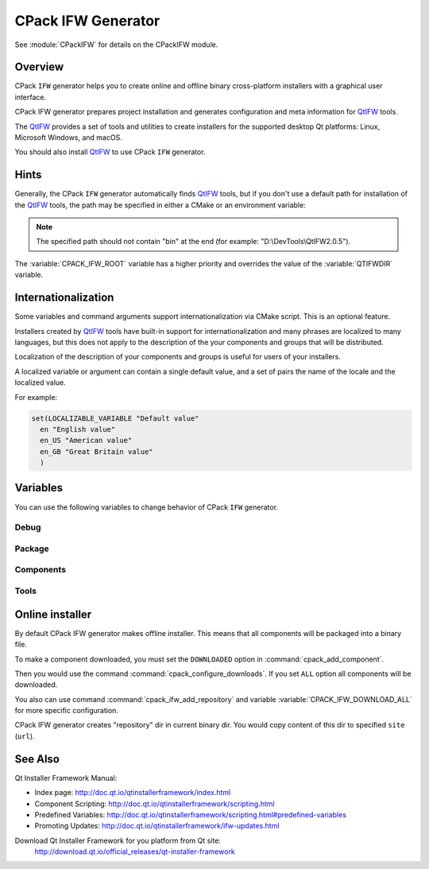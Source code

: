 CPack IFW Generator
-------------------

See :module:`CPackIFW` for details on the CPackIFW module.

.. _QtIFW: http://doc.qt.io/qtinstallerframework/index.html


Overview
^^^^^^^^

CPack ``IFW`` generator helps you to create online and offline
binary cross-platform installers with a graphical user interface.

CPack IFW generator prepares project installation and generates configuration
and meta information for QtIFW_ tools.

The QtIFW_ provides a set of tools and utilities to create
installers for the supported desktop Qt platforms: Linux, Microsoft Windows,
and macOS.

You should also install QtIFW_ to use CPack ``IFW`` generator.

Hints
^^^^^

Generally, the CPack ``IFW`` generator automatically finds QtIFW_ tools,
but if you don't use a default path for installation of the QtIFW_ tools,
the path may be specified in either a CMake or an environment variable:

.. variable:: CPACK_IFW_ROOT

 An CMake variable which specifies the location of the QtIFW_ tool suite.

 The variable will be cached in the ``CPackConfig.cmake`` file and used at
 CPack runtime.

.. variable:: QTIFWDIR

 An environment variable which specifies the location of the QtIFW_ tool
 suite.

.. note::
  The specified path should not contain "bin" at the end
  (for example: "D:\\DevTools\\QtIFW2.0.5").

The :variable:`CPACK_IFW_ROOT` variable has a higher priority and overrides
the value of the :variable:`QTIFWDIR` variable.

Internationalization
^^^^^^^^^^^^^^^^^^^^

Some variables and command arguments support internationalization via
CMake script. This is an optional feature.

Installers created by QtIFW_ tools have built-in support for
internationalization and many phrases are localized to many languages,
but this does not apply to the description of the your components and groups
that will be distributed.

Localization of the description of your components and groups is useful for
users of your installers.

A localized variable or argument can contain a single default value, and a
set of pairs the name of the locale and the localized value.

For example:

.. code-block:: cmake

   set(LOCALIZABLE_VARIABLE "Default value"
     en "English value"
     en_US "American value"
     en_GB "Great Britain value"
     )

Variables
^^^^^^^^^

You can use the following variables to change behavior of CPack ``IFW``
generator.

Debug
"""""

.. variable:: CPACK_IFW_VERBOSE

 Set to ``ON`` to enable addition debug output.
 By default is ``OFF``.

Package
"""""""

.. variable:: CPACK_IFW_PACKAGE_TITLE

 Name of the installer as displayed on the title bar.
 By default used :variable:`CPACK_PACKAGE_DESCRIPTION_SUMMARY`.

.. variable:: CPACK_IFW_PACKAGE_PUBLISHER

 Publisher of the software (as shown in the Windows Control Panel).
 By default used :variable:`CPACK_PACKAGE_VENDOR`.

.. variable:: CPACK_IFW_PRODUCT_URL

 URL to a page that contains product information on your web site.

.. variable:: CPACK_IFW_PACKAGE_ICON

 Filename for a custom installer icon. The actual file is '.icns' (macOS),
 '.ico' (Windows). No functionality on Unix.

.. variable:: CPACK_IFW_PACKAGE_WINDOW_ICON

 Filename for a custom window icon in PNG format for the Installer
 application.

.. variable:: CPACK_IFW_PACKAGE_LOGO

 Filename for a logo is used as QWizard::LogoPixmap.

.. variable:: CPACK_IFW_PACKAGE_WATERMARK

 Filename for a watermark is used as QWizard::WatermarkPixmap.

.. variable:: CPACK_IFW_PACKAGE_BANNER

 Filename for a banner is used as QWizard::BannerPixmap.

.. variable:: CPACK_IFW_PACKAGE_BACKGROUND

 Filename for an image used as QWizard::BackgroundPixmap (only used by MacStyle).

.. variable:: CPACK_IFW_PACKAGE_WIZARD_STYLE

 Wizard style to be used ("Modern", "Mac", "Aero" or "Classic").

.. variable:: CPACK_IFW_PACKAGE_STYLESHEET

 Set the stylesheet file.

.. variable:: CPACK_IFW_PACKAGE_WIZARD_DEFAULT_WIDTH

 Default width of the wizard in pixels. Setting a banner image will override this.

.. variable:: CPACK_IFW_PACKAGE_WIZARD_DEFAULT_HEIGHT

 Default height of the wizard in pixels. Setting a watermark image will override this.

.. variable:: CPACK_IFW_PACKAGE_TITLE_COLOR

 Color of the titles and subtitles (takes an HTML color code, such as "#88FF33").

.. variable:: CPACK_IFW_PACKAGE_START_MENU_DIRECTORY

 Name of the default program group for the product in the Windows Start menu.

 By default used :variable:`CPACK_IFW_PACKAGE_NAME`.

.. variable:: CPACK_IFW_TARGET_DIRECTORY

 Default target directory for installation.
 By default used
 "@ApplicationsDir@/:variable:`CPACK_PACKAGE_INSTALL_DIRECTORY`"

 You can use predefined variables.

.. variable:: CPACK_IFW_ADMIN_TARGET_DIRECTORY

 Default target directory for installation with administrator rights.

 You can use predefined variables.

.. variable:: CPACK_IFW_PACKAGE_GROUP

 The group, which will be used to configure the root package

.. variable:: CPACK_IFW_PACKAGE_NAME

 The root package name, which will be used if configuration group is not
 specified

.. variable:: CPACK_IFW_PACKAGE_MAINTENANCE_TOOL_NAME

 Filename of the generated maintenance tool.
 The platform-specific executable file extension is appended.

 By default used QtIFW_ defaults (``maintenancetool``).

.. variable:: CPACK_IFW_PACKAGE_REMOVE_TARGET_DIR

 Set to ``OFF`` if the target directory should not be deleted when uninstalling.

 Is ``ON`` by default

.. variable:: CPACK_IFW_PACKAGE_MAINTENANCE_TOOL_INI_FILE

 Filename for the configuration of the generated maintenance tool.

 By default used QtIFW_ defaults (``maintenancetool.ini``).

.. variable:: CPACK_IFW_PACKAGE_ALLOW_NON_ASCII_CHARACTERS

 Set to ``ON`` if the installation path can contain non-ASCII characters.

 Is ``ON`` for QtIFW_ less 2.0 tools.

.. variable:: CPACK_IFW_PACKAGE_ALLOW_SPACE_IN_PATH

 Set to ``OFF`` if the installation path cannot contain space characters.

 Is ``ON`` for QtIFW_ less 2.0 tools.

.. variable:: CPACK_IFW_PACKAGE_CONTROL_SCRIPT

 Filename for a custom installer control script.

.. variable:: CPACK_IFW_PACKAGE_RESOURCES

 List of additional resources ('.qrc' files) to include in the installer
 binary.

 You can use :command:`cpack_ifw_add_package_resources` command to resolve
 relative paths.

.. variable:: CPACK_IFW_PACKAGE_FILE_EXTENSION

 The target binary extension.

 On Linux, the name of the target binary is automatically extended with
 '.run', if you do not specify the extension.

 On Windows, the target is created as an application with the extension
 '.exe', which is automatically added, if not supplied.

 On Mac, the target is created as an DMG disk image with the extension
 '.dmg', which is automatically added, if not supplied.

.. variable:: CPACK_IFW_REPOSITORIES_ALL

 The list of remote repositories.

 The default value of this variable is computed by CPack and contains
 all repositories added with command :command:`cpack_ifw_add_repository`
 or updated with command :command:`cpack_ifw_update_repository`.

.. variable:: CPACK_IFW_DOWNLOAD_ALL

 If this is ``ON`` all components will be downloaded.
 By default is ``OFF`` or used value
 from ``CPACK_DOWNLOAD_ALL`` if set

Components
""""""""""

.. variable:: CPACK_IFW_RESOLVE_DUPLICATE_NAMES

 Resolve duplicate names when installing components with groups.

.. variable:: CPACK_IFW_PACKAGES_DIRECTORIES

 Additional prepared packages dirs that will be used to resolve
 dependent components.

.. variable:: CPACK_IFW_REPOSITORIES_DIRECTORIES

 Additional prepared repository dirs that will be used to resolve and
 repack dependent components. This feature available only
 since QtIFW_ 3.1.

Tools
"""""

.. variable:: CPACK_IFW_FRAMEWORK_VERSION

 The version of used QtIFW_ tools.

.. variable:: CPACK_IFW_BINARYCREATOR_EXECUTABLE

 The path to "binarycreator" command line client.

 This variable is cached and may be configured if needed.

.. variable:: CPACK_IFW_REPOGEN_EXECUTABLE

 The path to "repogen" command line client.

 This variable is cached and may be configured if needed.

.. variable:: CPACK_IFW_INSTALLERBASE_EXECUTABLE

 The path to "installerbase" installer executable base.

 This variable is cached and may be configured if needed.

.. variable:: CPACK_IFW_DEVTOOL_EXECUTABLE

 The path to "devtool" command line client.

 This variable is cached and may be configured if needed.


Online installer
^^^^^^^^^^^^^^^^

By default CPack IFW generator makes offline installer. This means that all
components will be packaged into a binary file.

To make a component downloaded, you must set the ``DOWNLOADED`` option in
:command:`cpack_add_component`.

Then you would use the command :command:`cpack_configure_downloads`.
If you set ``ALL`` option all components will be downloaded.

You also can use command :command:`cpack_ifw_add_repository` and
variable :variable:`CPACK_IFW_DOWNLOAD_ALL` for more specific configuration.

CPack IFW generator creates "repository" dir in current binary dir. You
would copy content of this dir to specified ``site`` (``url``).

See Also
^^^^^^^^

Qt Installer Framework Manual:

* Index page:
  http://doc.qt.io/qtinstallerframework/index.html

* Component Scripting:
  http://doc.qt.io/qtinstallerframework/scripting.html

* Predefined Variables:
  http://doc.qt.io/qtinstallerframework/scripting.html#predefined-variables

* Promoting Updates:
  http://doc.qt.io/qtinstallerframework/ifw-updates.html

Download Qt Installer Framework for you platform from Qt site:
 http://download.qt.io/official_releases/qt-installer-framework
